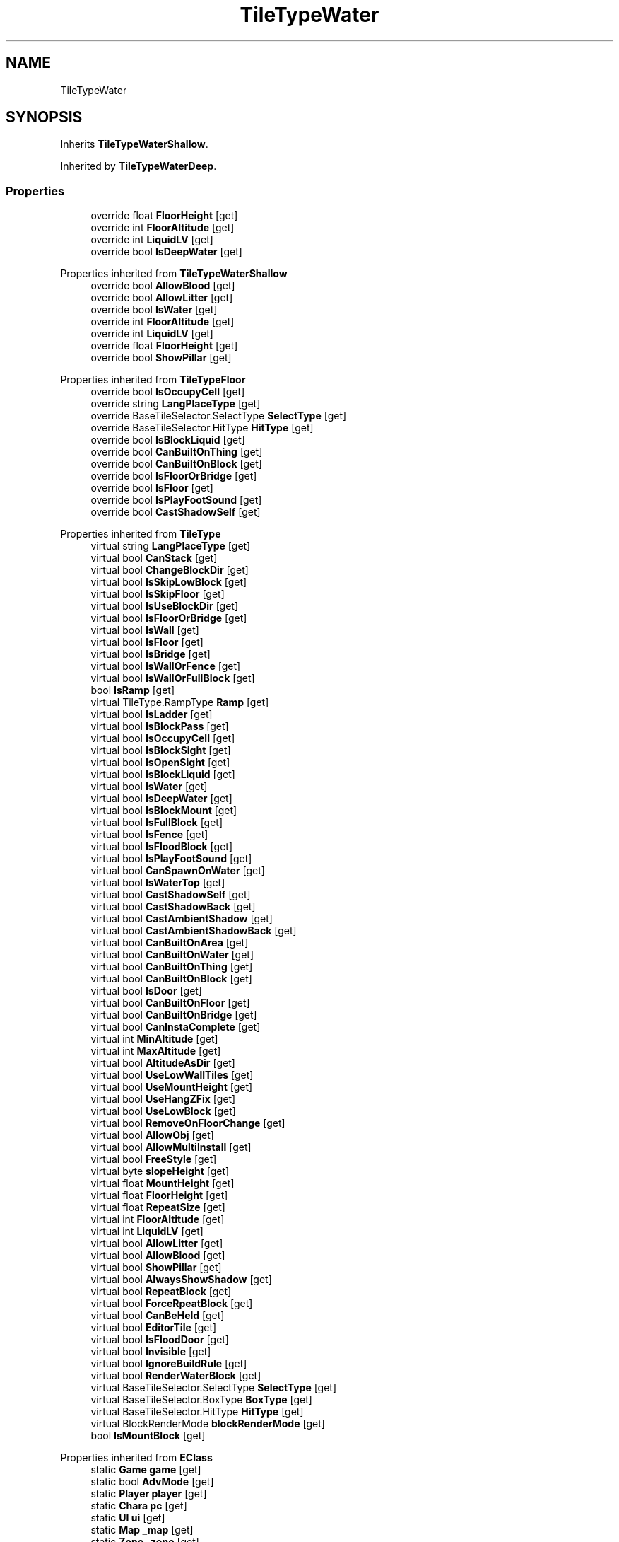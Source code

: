 .TH "TileTypeWater" 3 "Elin Modding Docs Doc" \" -*- nroff -*-
.ad l
.nh
.SH NAME
TileTypeWater
.SH SYNOPSIS
.br
.PP
.PP
Inherits \fBTileTypeWaterShallow\fP\&.
.PP
Inherited by \fBTileTypeWaterDeep\fP\&.
.SS "Properties"

.in +1c
.ti -1c
.RI "override float \fBFloorHeight\fP\fR [get]\fP"
.br
.ti -1c
.RI "override int \fBFloorAltitude\fP\fR [get]\fP"
.br
.ti -1c
.RI "override int \fBLiquidLV\fP\fR [get]\fP"
.br
.ti -1c
.RI "override bool \fBIsDeepWater\fP\fR [get]\fP"
.br
.in -1c

Properties inherited from \fBTileTypeWaterShallow\fP
.in +1c
.ti -1c
.RI "override bool \fBAllowBlood\fP\fR [get]\fP"
.br
.ti -1c
.RI "override bool \fBAllowLitter\fP\fR [get]\fP"
.br
.ti -1c
.RI "override bool \fBIsWater\fP\fR [get]\fP"
.br
.ti -1c
.RI "override int \fBFloorAltitude\fP\fR [get]\fP"
.br
.ti -1c
.RI "override int \fBLiquidLV\fP\fR [get]\fP"
.br
.ti -1c
.RI "override float \fBFloorHeight\fP\fR [get]\fP"
.br
.ti -1c
.RI "override bool \fBShowPillar\fP\fR [get]\fP"
.br
.in -1c

Properties inherited from \fBTileTypeFloor\fP
.in +1c
.ti -1c
.RI "override bool \fBIsOccupyCell\fP\fR [get]\fP"
.br
.ti -1c
.RI "override string \fBLangPlaceType\fP\fR [get]\fP"
.br
.ti -1c
.RI "override BaseTileSelector\&.SelectType \fBSelectType\fP\fR [get]\fP"
.br
.ti -1c
.RI "override BaseTileSelector\&.HitType \fBHitType\fP\fR [get]\fP"
.br
.ti -1c
.RI "override bool \fBIsBlockLiquid\fP\fR [get]\fP"
.br
.ti -1c
.RI "override bool \fBCanBuiltOnThing\fP\fR [get]\fP"
.br
.ti -1c
.RI "override bool \fBCanBuiltOnBlock\fP\fR [get]\fP"
.br
.ti -1c
.RI "override bool \fBIsFloorOrBridge\fP\fR [get]\fP"
.br
.ti -1c
.RI "override bool \fBIsFloor\fP\fR [get]\fP"
.br
.ti -1c
.RI "override bool \fBIsPlayFootSound\fP\fR [get]\fP"
.br
.ti -1c
.RI "override bool \fBCastShadowSelf\fP\fR [get]\fP"
.br
.in -1c

Properties inherited from \fBTileType\fP
.in +1c
.ti -1c
.RI "virtual string \fBLangPlaceType\fP\fR [get]\fP"
.br
.ti -1c
.RI "virtual bool \fBCanStack\fP\fR [get]\fP"
.br
.ti -1c
.RI "virtual bool \fBChangeBlockDir\fP\fR [get]\fP"
.br
.ti -1c
.RI "virtual bool \fBIsSkipLowBlock\fP\fR [get]\fP"
.br
.ti -1c
.RI "virtual bool \fBIsSkipFloor\fP\fR [get]\fP"
.br
.ti -1c
.RI "virtual bool \fBIsUseBlockDir\fP\fR [get]\fP"
.br
.ti -1c
.RI "virtual bool \fBIsFloorOrBridge\fP\fR [get]\fP"
.br
.ti -1c
.RI "virtual bool \fBIsWall\fP\fR [get]\fP"
.br
.ti -1c
.RI "virtual bool \fBIsFloor\fP\fR [get]\fP"
.br
.ti -1c
.RI "virtual bool \fBIsBridge\fP\fR [get]\fP"
.br
.ti -1c
.RI "virtual bool \fBIsWallOrFence\fP\fR [get]\fP"
.br
.ti -1c
.RI "virtual bool \fBIsWallOrFullBlock\fP\fR [get]\fP"
.br
.ti -1c
.RI "bool \fBIsRamp\fP\fR [get]\fP"
.br
.ti -1c
.RI "virtual TileType\&.RampType \fBRamp\fP\fR [get]\fP"
.br
.ti -1c
.RI "virtual bool \fBIsLadder\fP\fR [get]\fP"
.br
.ti -1c
.RI "virtual bool \fBIsBlockPass\fP\fR [get]\fP"
.br
.ti -1c
.RI "virtual bool \fBIsOccupyCell\fP\fR [get]\fP"
.br
.ti -1c
.RI "virtual bool \fBIsBlockSight\fP\fR [get]\fP"
.br
.ti -1c
.RI "virtual bool \fBIsOpenSight\fP\fR [get]\fP"
.br
.ti -1c
.RI "virtual bool \fBIsBlockLiquid\fP\fR [get]\fP"
.br
.ti -1c
.RI "virtual bool \fBIsWater\fP\fR [get]\fP"
.br
.ti -1c
.RI "virtual bool \fBIsDeepWater\fP\fR [get]\fP"
.br
.ti -1c
.RI "virtual bool \fBIsBlockMount\fP\fR [get]\fP"
.br
.ti -1c
.RI "virtual bool \fBIsFullBlock\fP\fR [get]\fP"
.br
.ti -1c
.RI "virtual bool \fBIsFence\fP\fR [get]\fP"
.br
.ti -1c
.RI "virtual bool \fBIsFloodBlock\fP\fR [get]\fP"
.br
.ti -1c
.RI "virtual bool \fBIsPlayFootSound\fP\fR [get]\fP"
.br
.ti -1c
.RI "virtual bool \fBCanSpawnOnWater\fP\fR [get]\fP"
.br
.ti -1c
.RI "virtual bool \fBIsWaterTop\fP\fR [get]\fP"
.br
.ti -1c
.RI "virtual bool \fBCastShadowSelf\fP\fR [get]\fP"
.br
.ti -1c
.RI "virtual bool \fBCastShadowBack\fP\fR [get]\fP"
.br
.ti -1c
.RI "virtual bool \fBCastAmbientShadow\fP\fR [get]\fP"
.br
.ti -1c
.RI "virtual bool \fBCastAmbientShadowBack\fP\fR [get]\fP"
.br
.ti -1c
.RI "virtual bool \fBCanBuiltOnArea\fP\fR [get]\fP"
.br
.ti -1c
.RI "virtual bool \fBCanBuiltOnWater\fP\fR [get]\fP"
.br
.ti -1c
.RI "virtual bool \fBCanBuiltOnThing\fP\fR [get]\fP"
.br
.ti -1c
.RI "virtual bool \fBCanBuiltOnBlock\fP\fR [get]\fP"
.br
.ti -1c
.RI "virtual bool \fBIsDoor\fP\fR [get]\fP"
.br
.ti -1c
.RI "virtual bool \fBCanBuiltOnFloor\fP\fR [get]\fP"
.br
.ti -1c
.RI "virtual bool \fBCanBuiltOnBridge\fP\fR [get]\fP"
.br
.ti -1c
.RI "virtual bool \fBCanInstaComplete\fP\fR [get]\fP"
.br
.ti -1c
.RI "virtual int \fBMinAltitude\fP\fR [get]\fP"
.br
.ti -1c
.RI "virtual int \fBMaxAltitude\fP\fR [get]\fP"
.br
.ti -1c
.RI "virtual bool \fBAltitudeAsDir\fP\fR [get]\fP"
.br
.ti -1c
.RI "virtual bool \fBUseLowWallTiles\fP\fR [get]\fP"
.br
.ti -1c
.RI "virtual bool \fBUseMountHeight\fP\fR [get]\fP"
.br
.ti -1c
.RI "virtual bool \fBUseHangZFix\fP\fR [get]\fP"
.br
.ti -1c
.RI "virtual bool \fBUseLowBlock\fP\fR [get]\fP"
.br
.ti -1c
.RI "virtual bool \fBRemoveOnFloorChange\fP\fR [get]\fP"
.br
.ti -1c
.RI "virtual bool \fBAllowObj\fP\fR [get]\fP"
.br
.ti -1c
.RI "virtual bool \fBAllowMultiInstall\fP\fR [get]\fP"
.br
.ti -1c
.RI "virtual bool \fBFreeStyle\fP\fR [get]\fP"
.br
.ti -1c
.RI "virtual byte \fBslopeHeight\fP\fR [get]\fP"
.br
.ti -1c
.RI "virtual float \fBMountHeight\fP\fR [get]\fP"
.br
.ti -1c
.RI "virtual float \fBFloorHeight\fP\fR [get]\fP"
.br
.ti -1c
.RI "virtual float \fBRepeatSize\fP\fR [get]\fP"
.br
.ti -1c
.RI "virtual int \fBFloorAltitude\fP\fR [get]\fP"
.br
.ti -1c
.RI "virtual int \fBLiquidLV\fP\fR [get]\fP"
.br
.ti -1c
.RI "virtual bool \fBAllowLitter\fP\fR [get]\fP"
.br
.ti -1c
.RI "virtual bool \fBAllowBlood\fP\fR [get]\fP"
.br
.ti -1c
.RI "virtual bool \fBShowPillar\fP\fR [get]\fP"
.br
.ti -1c
.RI "virtual bool \fBAlwaysShowShadow\fP\fR [get]\fP"
.br
.ti -1c
.RI "virtual bool \fBRepeatBlock\fP\fR [get]\fP"
.br
.ti -1c
.RI "virtual bool \fBForceRpeatBlock\fP\fR [get]\fP"
.br
.ti -1c
.RI "virtual bool \fBCanBeHeld\fP\fR [get]\fP"
.br
.ti -1c
.RI "virtual bool \fBEditorTile\fP\fR [get]\fP"
.br
.ti -1c
.RI "virtual bool \fBIsFloodDoor\fP\fR [get]\fP"
.br
.ti -1c
.RI "virtual bool \fBInvisible\fP\fR [get]\fP"
.br
.ti -1c
.RI "virtual bool \fBIgnoreBuildRule\fP\fR [get]\fP"
.br
.ti -1c
.RI "virtual bool \fBRenderWaterBlock\fP\fR [get]\fP"
.br
.ti -1c
.RI "virtual BaseTileSelector\&.SelectType \fBSelectType\fP\fR [get]\fP"
.br
.ti -1c
.RI "virtual BaseTileSelector\&.BoxType \fBBoxType\fP\fR [get]\fP"
.br
.ti -1c
.RI "virtual BaseTileSelector\&.HitType \fBHitType\fP\fR [get]\fP"
.br
.ti -1c
.RI "virtual BlockRenderMode \fBblockRenderMode\fP\fR [get]\fP"
.br
.ti -1c
.RI "bool \fBIsMountBlock\fP\fR [get]\fP"
.br
.in -1c

Properties inherited from \fBEClass\fP
.in +1c
.ti -1c
.RI "static \fBGame\fP \fBgame\fP\fR [get]\fP"
.br
.ti -1c
.RI "static bool \fBAdvMode\fP\fR [get]\fP"
.br
.ti -1c
.RI "static \fBPlayer\fP \fBplayer\fP\fR [get]\fP"
.br
.ti -1c
.RI "static \fBChara\fP \fBpc\fP\fR [get]\fP"
.br
.ti -1c
.RI "static \fBUI\fP \fBui\fP\fR [get]\fP"
.br
.ti -1c
.RI "static \fBMap\fP \fB_map\fP\fR [get]\fP"
.br
.ti -1c
.RI "static \fBZone\fP \fB_zone\fP\fR [get]\fP"
.br
.ti -1c
.RI "static \fBFactionBranch\fP \fBBranch\fP\fR [get]\fP"
.br
.ti -1c
.RI "static \fBFactionBranch\fP \fBBranchOrHomeBranch\fP\fR [get]\fP"
.br
.ti -1c
.RI "static \fBFaction\fP \fBHome\fP\fR [get]\fP"
.br
.ti -1c
.RI "static \fBFaction\fP \fBWilds\fP\fR [get]\fP"
.br
.ti -1c
.RI "static \fBScene\fP \fBscene\fP\fR [get]\fP"
.br
.ti -1c
.RI "static \fBBaseGameScreen\fP \fBscreen\fP\fR [get]\fP"
.br
.ti -1c
.RI "static \fBGameSetting\fP \fBsetting\fP\fR [get]\fP"
.br
.ti -1c
.RI "static \fBGameData\fP \fBgamedata\fP\fR [get]\fP"
.br
.ti -1c
.RI "static \fBColorProfile\fP \fBColors\fP\fR [get]\fP"
.br
.ti -1c
.RI "static \fBWorld\fP \fBworld\fP\fR [get]\fP"
.br
.ti -1c
.RI "static \fBSourceManager\fP \fBsources\fP\fR [get]\fP"
.br
.ti -1c
.RI "static \fBSourceManager\fP \fBeditorSources\fP\fR [get]\fP"
.br
.ti -1c
.RI "static SoundManager \fBSound\fP\fR [get]\fP"
.br
.ti -1c
.RI "static \fBCoreDebug\fP \fBdebug\fP\fR [get]\fP"
.br
.in -1c
.SS "Additional Inherited Members"


Public Types inherited from \fBTileType\fP
.in +1c
.ti -1c
.RI "enum \fBRampType\fP { \fBNone\fP, \fBFull\fP, \fBHalf\fP }"
.br
.in -1c

Public Member Functions inherited from \fBTileType\fP
.in +1c
.ti -1c
.RI "virtual bool \fBCanRotate\fP (bool buildMode)"
.br
.ti -1c
.RI "HitResult \fB_HitTest\fP (\fBPoint\fP pos, \fBCard\fP target, bool canIgnore=true)"
.br
.ti -1c
.RI "virtual int \fBGetDesiredDir\fP (\fBPoint\fP p, int d)"
.br
.ti -1c
.RI "virtual void \fBGetMountHeight\fP (ref Vector3 v, \fBPoint\fP p, int d, \fBCard\fP target=null)"
.br
.ti -1c
.RI "Vector3 \fBGetRampFix\fP (int dir)"
.br
.in -1c

Static Public Member Functions inherited from \fBTileType\fP
.in +1c
.ti -1c
.RI "static void \fBInit\fP ()"
.br
.in -1c

Static Public Member Functions inherited from \fBEClass\fP
.in +1c
.ti -1c
.RI "static int \fBrnd\fP (int a)"
.br
.ti -1c
.RI "static int \fBcurve\fP (int a, int start, int step, int rate=75)"
.br
.ti -1c
.RI "static int \fBrndHalf\fP (int a)"
.br
.ti -1c
.RI "static float \fBrndf\fP (float a)"
.br
.ti -1c
.RI "static int \fBrndSqrt\fP (int a)"
.br
.ti -1c
.RI "static void \fBWait\fP (float a, \fBCard\fP c)"
.br
.ti -1c
.RI "static void \fBWait\fP (float a, \fBPoint\fP p)"
.br
.ti -1c
.RI "static int \fBBigger\fP (int a, int b)"
.br
.ti -1c
.RI "static int \fBSmaller\fP (int a, int b)"
.br
.in -1c

Static Public Attributes inherited from \fBTileType\fP
.in +1c
.ti -1c
.RI "static \fBTileTypeNone\fP \fBNone\fP = new \fBTileTypeNone\fP()"
.br
.ti -1c
.RI "static \fBTileTypeInvisibleBlock\fP \fBInvisiBlock\fP = new \fBTileTypeInvisibleBlock\fP()"
.br
.ti -1c
.RI "static \fBTileTypeBlock\fP \fBBlock\fP = new \fBTileTypeBlock\fP()"
.br
.ti -1c
.RI "static \fBTileTypeBlockShip\fP \fBBlockShip\fP = new \fBTileTypeBlockShip\fP()"
.br
.ti -1c
.RI "static \fBTileTypeSlope\fP \fBSlope\fP = new \fBTileTypeSlope\fP()"
.br
.ti -1c
.RI "static \fBTileTypeHalfBlock\fP \fBHalfBlock\fP = new \fBTileTypeHalfBlock\fP()"
.br
.ti -1c
.RI "static \fBTileTypeStairs\fP \fBStairs\fP = new \fBTileTypeStairs\fP()"
.br
.ti -1c
.RI "static \fBTileTypeStairs\fP \fBStairsHalf\fP = new \fBTileTypeStairsHalf\fP()"
.br
.ti -1c
.RI "static \fBTileTypeRooftop\fP \fBRooftop\fP = new \fBTileTypeRooftop\fP()"
.br
.ti -1c
.RI "static \fBTileTypeScaffold\fP \fBScaffold\fP = new \fBTileTypeScaffold\fP()"
.br
.ti -1c
.RI "static \fBTileTypeLadder\fP \fBLadder\fP = new \fBTileTypeLadder\fP()"
.br
.ti -1c
.RI "static \fBTileTypePillar\fP \fBPillar\fP = new \fBTileTypePillar\fP()"
.br
.ti -1c
.RI "static \fBTileTypeWaterfall\fP \fBWaterfall\fP = new \fBTileTypeWaterfall\fP()"
.br
.ti -1c
.RI "static \fBTileTypeWall\fP \fBWall\fP = new \fBTileTypeWall\fP()"
.br
.ti -1c
.RI "static \fBTileTypeWallOpen\fP \fBWallOpen\fP = new \fBTileTypeWallOpen\fP()"
.br
.ti -1c
.RI "static \fBTileTypeFence\fP \fBFence\fP = new \fBTileTypeFence\fP()"
.br
.ti -1c
.RI "static \fBTileTypeFenceClosed\fP \fBFenceClosed\fP = new \fBTileTypeFenceClosed\fP()"
.br
.ti -1c
.RI "static \fBTileTypeFloor\fP \fBFloor\fP = new \fBTileTypeFloor\fP()"
.br
.ti -1c
.RI "static \fBTileTypeFloorScaffold\fP \fBFloorScaffold\fP = new \fBTileTypeFloorScaffold\fP()"
.br
.ti -1c
.RI "static \fBTileTypeWater\fP \fBFloorWater\fP = new \fBTileTypeWater\fP()"
.br
.ti -1c
.RI "static \fBTileTypeWaterShallow\fP \fBFloorWaterShallow\fP = new \fBTileTypeWaterShallow\fP()"
.br
.ti -1c
.RI "static \fBTileTypeWaterDeep\fP \fBFloorWaterDeep\fP = new \fBTileTypeWaterDeep\fP()"
.br
.ti -1c
.RI "static \fBTileTypeBridge\fP \fBBridge\fP = new \fBTileTypeBridge\fP()"
.br
.ti -1c
.RI "static \fBTileTypeBridgeDeco\fP \fBBridgeDeco\fP = new \fBTileTypeBridgeDeco\fP()"
.br
.ti -1c
.RI "static \fBTileTypeBridgePillar\fP \fBBridgePillar\fP = new \fBTileTypeBridgePillar\fP()"
.br
.ti -1c
.RI "static \fBTileTypeSky\fP \fBSky\fP = new \fBTileTypeSky\fP()"
.br
.ti -1c
.RI "static \fBTileTypeObj\fP \fBObj\fP = new \fBTileTypeObj\fP()"
.br
.ti -1c
.RI "static \fBTileTypeObjBig\fP \fBObjBig\fP = new \fBTileTypeObjBig\fP()"
.br
.ti -1c
.RI "static \fBTileTypeObjHuge\fP \fBObjHuge\fP = new \fBTileTypeObjHuge\fP()"
.br
.ti -1c
.RI "static \fBTileTypeObjCeil\fP \fBObjCeil\fP = new \fBTileTypeObjCeil\fP()"
.br
.ti -1c
.RI "static \fBTileTypeObjFloat\fP \fBObjFloat\fP = new \fBTileTypeObjFloat\fP()"
.br
.ti -1c
.RI "static \fBTileTypeObjWater\fP \fBObjWater\fP = new \fBTileTypeObjWater\fP()"
.br
.ti -1c
.RI "static \fBTileTypeObjWaterTop\fP \fBObjWaterTop\fP = new \fBTileTypeObjWaterTop\fP()"
.br
.ti -1c
.RI "static \fBTileTypeIllumination\fP \fBIllumination\fP = new \fBTileTypeIllumination\fP()"
.br
.ti -1c
.RI "static \fBTileTypeTree\fP \fBTree\fP = new \fBTileTypeTree\fP()"
.br
.ti -1c
.RI "static \fBTileTypeDoor\fP \fBDoor\fP = new \fBTileTypeDoor\fP()"
.br
.ti -1c
.RI "static \fBTileTypeWallHang\fP \fBWallHang\fP = new \fBTileTypeWallHang\fP()"
.br
.ti -1c
.RI "static \fBTileTypeWallHangSign\fP \fBWallHangSign\fP = new \fBTileTypeWallHangSign\fP()"
.br
.ti -1c
.RI "static \fBTileTypeVine\fP \fBVine\fP = new \fBTileTypeVine\fP()"
.br
.ti -1c
.RI "static \fBTileTypeWallMount\fP \fBWallMount\fP = new \fBTileTypeWallMount\fP()"
.br
.ti -1c
.RI "static \fBTileTypePaint\fP \fBPaint\fP = new \fBTileTypePaint\fP()"
.br
.ti -1c
.RI "static \fBTileTypeWindow\fP \fBWindow\fP = new \fBTileTypeWindow\fP()"
.br
.ti -1c
.RI "static \fBTileTypeRoof\fP \fBRoof\fP = new \fBTileTypeRoof\fP()"
.br
.ti -1c
.RI "static \fBTileTypeRoad\fP \fBRoad\fP = new \fBTileTypeRoad\fP()"
.br
.ti -1c
.RI "static \fBTileTypeChasm\fP \fBChasm\fP = new \fBTileTypeChasm\fP()"
.br
.ti -1c
.RI "static \fBTileTypeBoat\fP \fBBoat\fP = new \fBTileTypeBoat\fP()"
.br
.ti -1c
.RI "static \fBTileTypeLiquid\fP \fBLiquid\fP = new \fBTileTypeLiquid\fP()"
.br
.ti -1c
.RI "static \fBTileTypeMarker\fP \fBMarker\fP = new \fBTileTypeMarker\fP()"
.br
.ti -1c
.RI "static Dictionary< string, \fBTileType\fP > \fBdict\fP = new Dictionary<string, \fBTileType\fP>()"
.br
.in -1c

Static Public Attributes inherited from \fBEClass\fP
.in +1c
.ti -1c
.RI "static \fBCore\fP \fBcore\fP"
.br
.in -1c

Protected Member Functions inherited from \fBTileType\fP
.in +1c
.ti -1c
.RI "virtual HitResult \fBHitTest\fP (\fBPoint\fP pos)"
.br
.in -1c
.SH "Detailed Description"
.PP 
Definition at line \fB4\fP of file \fBTileTypeWater\&.cs\fP\&.
.SH "Property Documentation"
.PP 
.SS "override int TileTypeWater\&.FloorAltitude\fR [get]\fP"

.PP
Definition at line \fB18\fP of file \fBTileTypeWater\&.cs\fP\&.
.SS "override float TileTypeWater\&.FloorHeight\fR [get]\fP"

.PP
Definition at line \fB8\fP of file \fBTileTypeWater\&.cs\fP\&.
.SS "override bool TileTypeWater\&.IsDeepWater\fR [get]\fP"

.PP
Definition at line \fB38\fP of file \fBTileTypeWater\&.cs\fP\&.
.SS "override int TileTypeWater\&.LiquidLV\fR [get]\fP"

.PP
Definition at line \fB28\fP of file \fBTileTypeWater\&.cs\fP\&.

.SH "Author"
.PP 
Generated automatically by Doxygen for Elin Modding Docs Doc from the source code\&.
